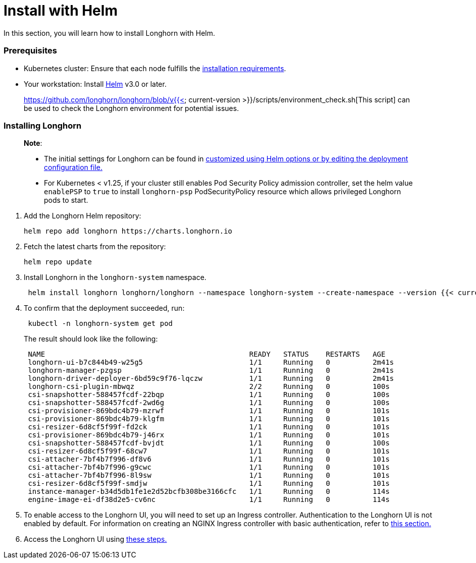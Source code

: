 = Install with Helm
:weight: 9

In this section, you will learn how to install Longhorn with Helm.

=== Prerequisites

* Kubernetes cluster: Ensure that each node fulfills the link:../#installation-requirements[installation requirements].
* Your workstation: Install https://helm.sh/docs/[Helm] v3.0 or later.

____
https://github.com/longhorn/longhorn/blob/v{{< current-version >}}/scripts/environment_check.sh[This script] can be used to check the Longhorn environment for potential issues.
____

=== Installing Longhorn

____
*Note*:

* The initial settings for Longhorn can be found in link:../../../advanced-resources/deploy/customizing-default-settings/#using-helm[customized using Helm options or by editing the deployment configuration file.]
* For Kubernetes < v1.25, if your cluster still enables Pod Security Policy admission controller, set the helm value `enablePSP` to `true` to install `longhorn-psp` PodSecurityPolicy resource which allows privileged Longhorn pods to start.
____

. Add the Longhorn Helm repository:
+
[,shell]
----
helm repo add longhorn https://charts.longhorn.io
----

. Fetch the latest charts from the repository:
+
[,shell]
----
helm repo update
----

. Install Longhorn in the `longhorn-system` namespace.
+
[,shell]
----
 helm install longhorn longhorn/longhorn --namespace longhorn-system --create-namespace --version {{< current-version >}}
----

. To confirm that the deployment succeeded, run:
+
[,bash]
----
 kubectl -n longhorn-system get pod
----
+
The result should look like the following:
+
[,bash]
----
 NAME                                                READY   STATUS    RESTARTS   AGE
 longhorn-ui-b7c844b49-w25g5                         1/1     Running   0          2m41s
 longhorn-manager-pzgsp                              1/1     Running   0          2m41s
 longhorn-driver-deployer-6bd59c9f76-lqczw           1/1     Running   0          2m41s
 longhorn-csi-plugin-mbwqz                           2/2     Running   0          100s
 csi-snapshotter-588457fcdf-22bqp                    1/1     Running   0          100s
 csi-snapshotter-588457fcdf-2wd6g                    1/1     Running   0          100s
 csi-provisioner-869bdc4b79-mzrwf                    1/1     Running   0          101s
 csi-provisioner-869bdc4b79-klgfm                    1/1     Running   0          101s
 csi-resizer-6d8cf5f99f-fd2ck                        1/1     Running   0          101s
 csi-provisioner-869bdc4b79-j46rx                    1/1     Running   0          101s
 csi-snapshotter-588457fcdf-bvjdt                    1/1     Running   0          100s
 csi-resizer-6d8cf5f99f-68cw7                        1/1     Running   0          101s
 csi-attacher-7bf4b7f996-df8v6                       1/1     Running   0          101s
 csi-attacher-7bf4b7f996-g9cwc                       1/1     Running   0          101s
 csi-attacher-7bf4b7f996-8l9sw                       1/1     Running   0          101s
 csi-resizer-6d8cf5f99f-smdjw                        1/1     Running   0          101s
 instance-manager-b34d5db1fe1e2d52bcfb308be3166cfc   1/1     Running   0          114s
 engine-image-ei-df38d2e5-cv6nc                      1/1     Running   0          114s
----

. To enable access to the Longhorn UI, you will need to set up an Ingress controller. Authentication to the Longhorn UI is not enabled by default. For information on creating an NGINX Ingress controller with basic authentication, refer to link:../../accessing-the-ui/longhorn-ingress[this section.]
. Access the Longhorn UI using link:../../accessing-the-ui[these steps.]
